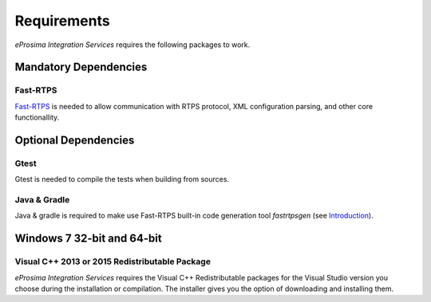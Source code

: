 Requirements
============

*eProsima Integration Services* requires the following packages to work.

Mandatory Dependencies
----------------------

Fast-RTPS
^^^^^^^^^

`Fast-RTPS <https://github.com/eProsima/Fast-RTPS>`__ is needed to allow communication with RTPS protocol, XML configuration parsing, and other core functionallity.

Optional Dependencies
---------------------

Gtest
^^^^^

Gtest is needed to compile the tests when building from sources.

Java & Gradle
^^^^^^^^^^^^^

Java & gradle is required to make use Fast-RTPS built-in code generation tool *fastrtpsgen*
(see `Introduction <http://docs.eprosima.com/en/v1.6.0/geninfo.html#fastrtpsgen-intro>`_).

Windows 7 32-bit and 64-bit
---------------------------

Visual C++ 2013 or 2015 Redistributable Package
^^^^^^^^^^^^^^^^^^^^^^^^^^^^^^^^^^^^^^^^^^^^^^^

*eProsima Integration Services* requires the Visual C++ Redistributable packages for the Visual Studio version you choose during the installation or compilation. The installer gives you the option of downloading and installing them.
